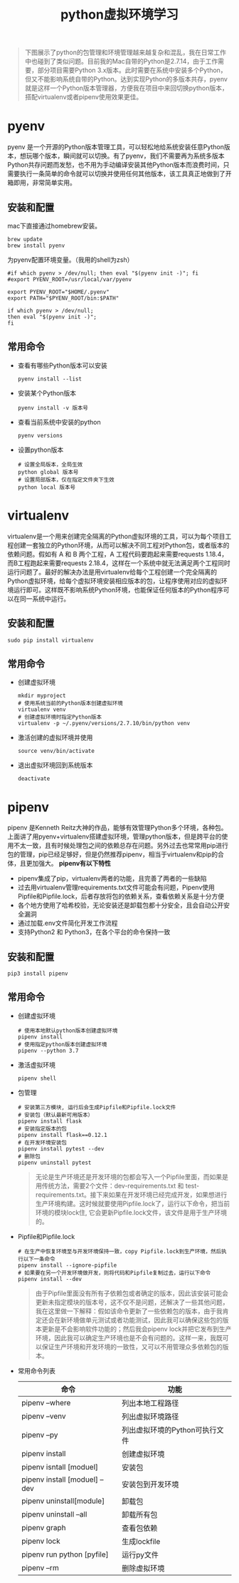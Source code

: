 #+LATEX_HEADER: \usepackage{fontspec}
#+LATEX_HEADER: \setmainfont{Songti SC}
#+STARTUP: indent
#+STARTUP: hidestars
#+OPTIONS: ^:nil toc:nil
#+JEKYLL_CATEGORIES: python
#+JEKYLL_TAGS: python
#+JEKYLL_COMMENTS: true
#+TITLE:python虚拟环境学习

#+begin_quote
下图展示了python的包管理和环境管理越来越复杂和混乱，我在日常工作中也碰到了类似问题。目前我的Mac自带的Python是2.7.14，由于工作需要，部分项目需要Python 3.x版本。此时需要在系统中安装多个Python，但又不能影响系统自带的Python。达到实现Python的多版本共存，pyenv就是这样一个Python版本管理器，方便我在项目中来回切换python版本，搭配virtualenv或者pipenv使用效果更佳。 
#+end_quote
[[file:../images/python.jpg]]
* pyenv
pyenv 是一个开源的Python版本管理工具，可以轻松地给系统安装任意Python版本，想玩哪个版本，瞬间就可以切换。有了pyenv，我们不需要再为系统多版本Python共存问题而发愁，也不用为手动编译安装其他Python版本而浪费时间，只需要执行一条简单的命令就可以切换并使用任何其他版本，该工具真正地做到了开箱即用，非常简单实用。
** 安装和配置
mac下直接通过homebrew安装。
#+begin_src shell
  brew update
  brew install pyenv
#+end_src
为pyenv配置环境变量。（我用的shell为zsh）
#+begin_src shell
  #if which pyenv > /dev/null; then eval "$(pyenv init -)"; fi
  #export PYENV_ROOT=/usr/local/var/pyenv

  export PYENV_ROOT="$HOME/.pyenv"
  export PATH="$PYENV_ROOT/bin:$PATH"

  if which pyenv > /dev/null;
  then eval "$(pyenv init -)";
  fi
#+end_src
** 常用命令
- 查看有哪些Python版本可以安装
  #+begin_src shell
    pyenv install --list
  #+end_src
- 安装某个Python版本
  #+begin_src shell
    pyenv install -v 版本号
  #+end_src
- 查看当前系统中安装的python
  #+begin_src shell
    pyenv versions
  #+end_src
- 设置python版本
  #+begin_src shell
    # 设置全局版本，全局生效
    python global 版本号
    # 设置局部版本，仅在指定文件夹下生效
    python local 版本号
  #+end_src
* virtualenv
virtualenv是一个用来创建完全隔离的Python虚拟环境的工具，可以为每个项目工程创建一套独立的Python环境，从而可以解决不同工程对Python包，或者版本的依赖问题。假如有 A 和 B 两个工程，A 工程代码要跑起来需要requests 1.18.4，而B工程跑起来需要requests 2.18.4，这样在一个系统中就无法满足两个工程同时运行问题了。最好的解决办法是用virtualenv给每个工程创建一个完全隔离的Python虚拟环境，给每个虚拟环境安装相应版本的包，让程序使用对应的虚拟环境运行即可。这样既不影响系统Python环境，也能保证任何版本的Python程序可以在同一系统中运行。
** 安装和配置
#+begin_src shell
  sudo pip install virtualenv
#+end_src
** 常用命令
- 创建虚拟环境
  #+begin_src shell
    mkdir myproject
    # 使用系统当前的Python版本创建虚拟环境
    virtualenv venv
    # 创建虚拟环境时指定Python版本
    virtualenv -p ~/.pyenv/versions/2.7.10/bin/python venv
  #+end_src
- 激活创建的虚拟环境并使用
  #+begin_src shell
    source venv/bin/activate
  #+end_src
- 退出虚拟环境回到系统版本
  #+begin_src shell
    deactivate
  #+end_src
* pipenv
pipenv 是Kenneth Reitz大神的作品，能够有效管理Python多个环境，各种包。上面讲了用pyenv+virtualenv搭建虚拟环境，管理python版本，但是跨平台的使用不太一致，且有时候处理包之间的依赖总存在问题。另外过去也常常用pip进行包的管理，pip已经足够好，但是仍然推荐pipenv，相当于virtualenv和pip的合体，且更加强大。
*pipenv有以下特性* 
- pipenv集成了pip，virtualenv两者的功能，且完善了两者的一些缺陷
- 过去用virtualenv管理requirements.txt文件可能会有问题，Pipenv使用Pipfile和Pipfile.lock，后者存放将包的依赖关系，查看依赖关系是十分方便
- 各个地方使用了哈希校验，无论安装还是卸载包都十分安全，且会自动公开安全漏洞
- 通过加载.env文件简化开发工作流程
- 支持Python2 和 Python3，在各个平台的命令保持一致
** 安装和配置
#+begin_src shell
  pip3 install pipenv
#+end_src
** 常用命令
- 创建虚拟环境
  #+begin_src shell
    # 使用本地默认python版本创建虚拟环境
    pipenv install
    # 使用指定python版本创建虚拟环境
    pipenv --python 3.7
  #+end_src
- 激活虚拟环境
  #+begin_src shell
    pipenv shell
  #+end_src
- 包管理
  #+begin_src shell
    # 安装第三方模块, 运行后会生成Pipfile和Pipfile.lock文件
    # 安装包（默认最新可用版本）
    pipenv install flask
    # 安装指定版本的包
    pipenv install flask==0.12.1
    # 在开发环境安装包
    pipenv install pytest --dev
    # 删除包
    pipenv uninstall pytest
  #+end_src
  #+begin_quote
  无论是生产环境还是开发环境的包都会写入一个Pipfile里面，而如果是用传统方法，需要2个文件：dev-requirements.txt 和 test-requirements.txt。接下来如果在开发环境已经完成开发，如果想进行生产环境构建。这时候就要使用Pipfile.lock了，运行以下命令，把当前环境的模块lock住, 它会更新Pipfile.lock文件，该文件是用于生产环境的。
  #+end_quote
- Pipfile和Pipfile.lock
  #+begin_src shell
    # 在生产中恢复环境至与开发环境保持一致，copy Pipfile.lock到生产环境，然后执行以下一条命令
    pipenv install --ignore-pipfile
    # 如果要在另一个开发环境做开发，则将代码和Pipfile复制过去，运行以下命令
    pipenv install --dev
  #+end_src
  #+begin_quote
  由于Pipfile里面没有所有子依赖包或者确定的版本，因此该安装可能会更新未指定模块的版本号，这不仅不是问题，还解决了一些其他问题，我在这里做一下解释：假如该命令更新了一些依赖包的版本，由于我肯定还会在新环境做单元测试或者功能测试，因此我可以确保这些包的版本更新是不会影响软件功能的；然后我会pipenv lock并把它发布到生产环境，因此我可以确定生产环境也是不会有问题的。这样一来，我既可以保证生产环境和开发环境的一致性，又可以不用管理众多依赖包的版本。
  #+end_quote
- 常用命令列表
  #+BEGIN_EXPORT html
  <style>
    table {
    margin: 0 auto;
    border-top-style: hidden;
    border-bottom-style: hidden;
    }
  </style>
  #+END_EXPORT
  | 命令                          | 功能                           |
  |-------------------------------+--------------------------------|
  | pipenv --where                | 列出本地工程路径               |
  | pipenv --venv                 | 列出虚拟环境路径               |
  | pipenv --py                   | 列出虚拟环境的Python可执行文件 |
  | pipenv install                | 创建虚拟环境                   |
  | pipenv isntall [moduel]       | 安装包                         |
  | pipenv install [moduel] --dev | 安装包到开发环境               |
  | pipenv uninstall[module]      | 卸载包                         |
  | pipenv uninstall --all        | 卸载所有包                     |
  | pipenv graph                  | 查看包依赖                     |
  | pipenv lock                   | 生成lockfile                   |
  | pipenv run python [pyfile]    | 运行py文件                     |
  | pipenv --rm                   | 删除虚拟环境                   |
